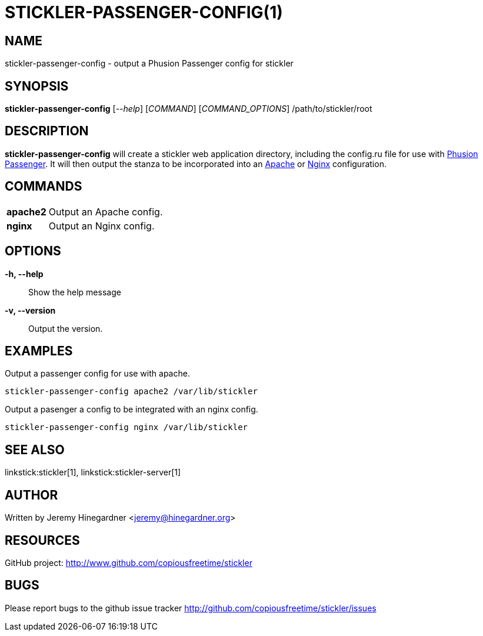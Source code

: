 STICKLER-PASSENGER-CONFIG(1)
============================

NAME
----
stickler-passenger-config - output a Phusion Passenger config for stickler


SYNOPSIS
--------
*stickler-passenger-config* ['--help'] ['COMMAND'] ['COMMAND_OPTIONS'] /path/to/stickler/root


DESCRIPTION
-----------
*stickler-passenger-config* will create a stickler web application directory,
including the config.ru file for use with link:http://modrails.com/[Phusion
Passenger].  It will then output the stanza to be incorporated into an
link:http://httpd.apache.org/[Apache] or link:http://nginx.net[Nginx]
configuration.


COMMANDS
--------
[horizontal]
*apache2*:: Output an Apache config.

*nginx*:: Output an Nginx config.


OPTIONS
-------
*-h, --help*::
    Show the help message

*-v, --version*::
    Output the version.


EXAMPLES
--------
Output a passenger config for use with apache.

---------------------------------------------------
stickler-passenger-config apache2 /var/lib/stickler
---------------------------------------------------


Output a pasenger a config to be integrated with an nginx config.
-------------------------------------------------
stickler-passenger-config nginx /var/lib/stickler
-------------------------------------------------


SEE ALSO
--------
linkstick:stickler[1], linkstick:stickler-server[1]


AUTHOR
------
Written by Jeremy Hinegardner <jeremy@hinegardner.org>


RESOURCES
---------
GitHub project: http://www.github.com/copiousfreetime/stickler


BUGS
----
Please report bugs to the github issue tracker
http://github.com/copiousfreetime/stickler/issues

